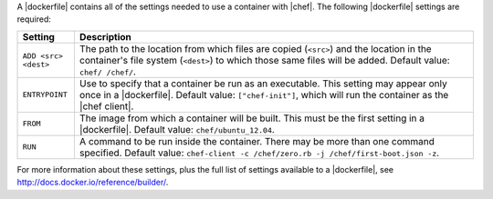 .. The contents of this file are included in multiple topics.
.. This file describes a command or a sub-command for Knife.
.. This file should not be changed in a way that hinders its ability to appear in multiple documentation sets.


A |dockerfile| contains all of the settings needed to use a container with |chef|. The following |dockerfile| settings are required:

.. list-table::
   :widths: 60 420
   :header-rows: 1

   * - Setting
     - Description
   * - ``ADD <src> <dest>``
     - The path to the location from which files are copied (``<src>``) and the location in the container's file system (``<dest>``) to which those same files will be added. Default value: ``chef/ /chef/``.
   * - ``ENTRYPOINT``
     - Use to specify that a container be run as an executable. This setting may appear only once in a |dockerfile|. Default value: ``["chef-init"]``, which will run the container as the |chef client|.
   * - ``FROM``
     - The image from which a container will be built. This must be the first setting in a |dockerfile|. Default value: ``chef/ubuntu_12.04``.
   * - ``RUN``
     - A command to be run inside the container. There may be more than one command specified. Default value: ``chef-client -c /chef/zero.rb -j /chef/first-boot.json -z``.

For more information about these settings, plus the full list of settings available to a |dockerfile|, see http://docs.docker.io/reference/builder/.





